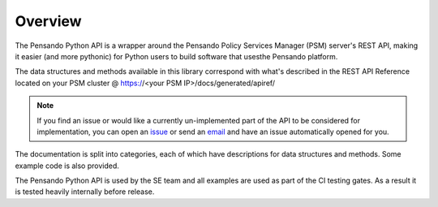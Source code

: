 Overview
=========

The Pensando Python API is a wrapper around the Pensando Policy Services Manager
(PSM) server's REST API, making it easier (and more pythonic) for Python users
to build software that usesthe Pensando platform.

The data structures and methods available in this library correspond with
what's described in the REST API Reference located on your PSM cluster @
https://<your PSM IP>/docs/generated/apiref/

.. note::
    If you find an issue or would like a currently un-implemented part of the API to
    be considered for implementation, you can open an `issue <https://gitlab.com/pensando/pen-python/-/issues/new?issue>`_
    or send an `email <mailto:incoming+pensando-pen-python-22338655-issue-@incoming.gitlab.com>`_ and have an issue
    automatically opened for you.

The documentation is split into categories, each of which have descriptions for
data structures and methods. Some example code is also provided.

The Pensando Python API is used by the SE team and all examples are used as part
of the CI testing gates. As a result it is tested heavily internally before release.


.. |br| raw:: html

   <br />
